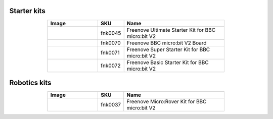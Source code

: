 


Starter kits
----------------------------------------------------------------

.. list-table:: 
   :header-rows: 1 
   :width: 70%
   :align: center
   :widths: 6 3 12
   
   * -  Image
     -  SKU
     -  Name

   * -  |FNK0045|
     -  fnk0045
     -  Freenove Ultimate Starter Kit for BBC micro:bit V2

   * -  |FNK0070|
     -  fnk0070
     -  Freenove BBC micro:bit V2 Board

   * -  |FNK0071|
     -  fnk0071
     -  Freenove Super Starter Kit for BBC micro:bit V2

   * -  |FNK0072|
     -  fnk0072
     -  Freenove Basic Starter Kit for BBC micro:bit V2

.. |FNK0045| image:: ../_static/products/micro_bit/FNK0045.png    
.. |FNK0070| image:: ../_static/products/micro_bit/FNK0070.png  
.. |FNK0071| image:: ../_static/products/micro_bit/FNK0071.png      
.. |FNK0072| image:: ../_static/products/micro_bit/FNK0072.png    

Robotics kits
----------------------------------------------------------------

.. list-table:: 
   :header-rows: 1 
   :width: 70%
   :align: center
   :widths: 6 3 12
   
   * -  Image
     -  SKU
     -  Name

   * -  |FNK0037|
     -  fnk0037
     -  Freenove Micro:Rover Kit for BBC micro:bit V2

.. |FNK0037| image:: ../_static/products/micro_bit/FNK0037.png